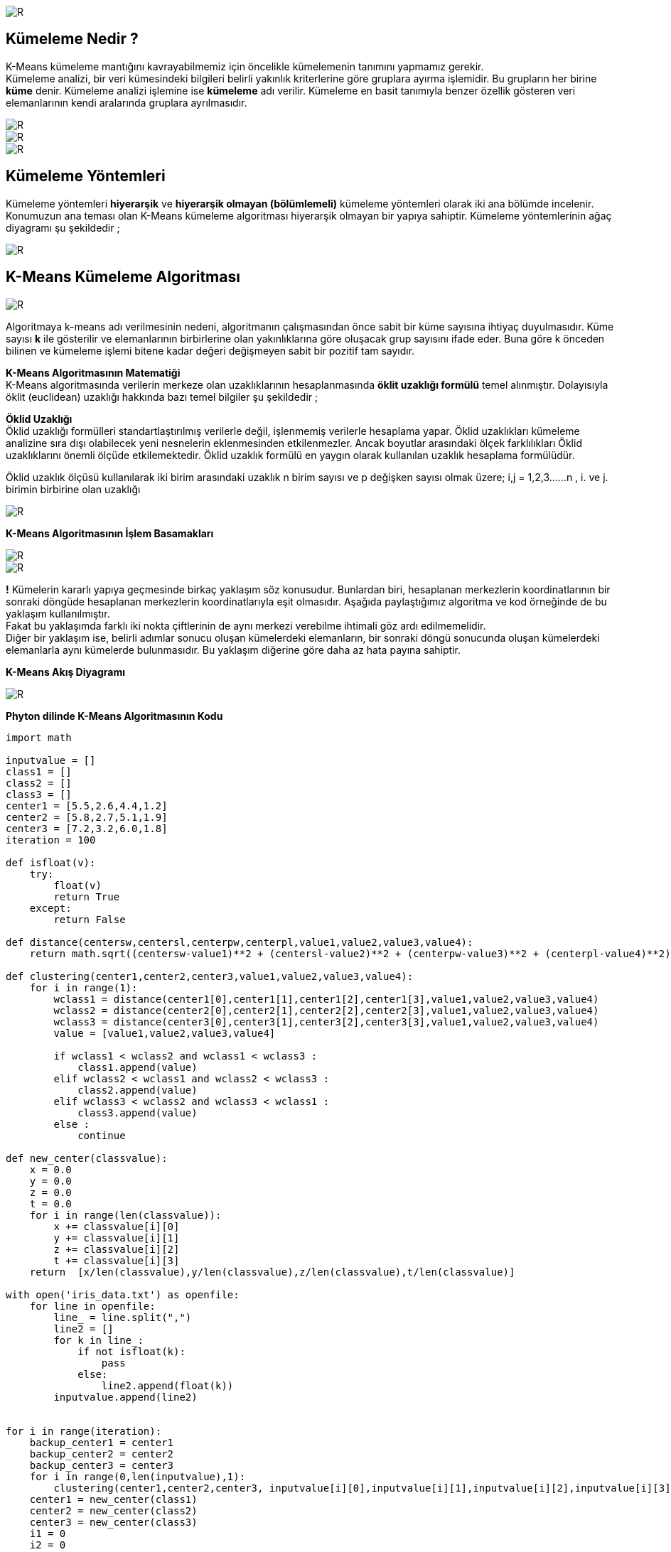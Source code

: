 image::https://github.com/ahmeterdem9603/k-means_kumeleme/blob/master/Untitled.png[R]

== Kümeleme Nedir ? +
K-Means kümeleme mantığını kavrayabilmemiz için öncelikle kümelemenin tanımını yapmamız gerekir. +
Kümeleme analizi, bir veri kümesindeki bilgileri belirli yakınlık kriterlerine göre gruplara ayırma işlemidir. 
Bu grupların her birine *küme* denir. Kümeleme analizi işlemine ise *kümeleme* adı verilir. Kümeleme en basit tanımıyla
benzer özellik gösteren veri elemanlarının kendi aralarında gruplara ayrılmasıdır. +

image::https://github.com/ahmeterdem9603/k-means_kumeleme/blob/master/tree_complete_plot%20(2).jpg[R]
image::https://github.com/ahmeterdem9603/k-means_kumeleme/blob/master/ikili.PNG[R]
image::https://github.com/ahmeterdem9603/k-means_kumeleme/blob/master/ccc.PNG[R]

== Kümeleme Yöntemleri +
Kümeleme yöntemleri *hiyerarşik* ve *hiyerarşik olmayan (bölümlemeli)* kümeleme yöntemleri olarak iki ana bölümde incelenir.
Konumuzun ana teması olan K-Means kümeleme algoritması hiyerarşik olmayan bir yapıya sahiptir. Kümeleme yöntemlerinin ağaç diyagramı şu şekildedir ; +

image::https://github.com/ahmeterdem9603/k-means_kumeleme/blob/master/K%C3%BCmeleme%2BY%C3%B6ntemleri%2BKaynak%20Malhotra%2CBirks%2BSf%20601%2C2006_LI.jpg[R]

== K-Means Kümeleme Algoritması +

image::https://github.com/ahmeterdem9603/k-means_kumeleme/blob/master/dddd.PNG[R]

Algoritmaya k-means adı verilmesinin nedeni, algoritmanın çalışmasından önce
sabit bir küme sayısına ihtiyaç duyulmasıdır. Küme sayısı *k* ile gösterilir ve
elemanlarının birbirlerine olan yakınlıklarına göre oluşacak grup sayısını ifade eder.
Buna göre k önceden bilinen ve kümeleme işlemi bitene kadar değeri değişmeyen
sabit bir pozitif tam sayıdır. +

*K-Means Algoritmasının Matematiği* +
K-Means algoritmasında verilerin merkeze olan uzaklıklarının hesaplanmasında *öklit uzaklığı formülü* temel alınmıştır. 
Dolayısıyla öklit (euclidean) uzaklığı hakkında bazı temel bilgiler şu şekildedir ; +

*Öklid Uzaklığı* +
Öklid uzaklığı formülleri standartlaştırılmış verilerle değil, işlenmemiş verilerle hesaplama yapar. Öklid uzaklıkları kümeleme analizine sıra dışı olabilecek yeni nesnelerin eklenmesinden etkilenmezler. Ancak boyutlar arasındaki ölçek farklılıkları Öklid uzaklıklarını önemli ölçüde etkilemektedir. Öklid uzaklık formülü en yaygın olarak kullanılan uzaklık hesaplama formülüdür. +

Öklid uzaklık ölçüsü kullanılarak iki birim arasındaki uzaklık n birim sayısı ve p değişken sayısı olmak üzere; i,j = 1,2,3……n , i. ve j. birimin birbirine olan uzaklığı +

image::https://github.com/ahmeterdem9603/k-means_kumeleme/blob/master/ffff.PNG[R]

*K-Means Algoritmasının İşlem Basamakları* +

image::https://github.com/ahmeterdem9603/k-means_kumeleme/blob/master/ad%C4%B1mlar12.PNG[R]
image::https://github.com/ahmeterdem9603/k-means_kumeleme/blob/master/ad%C4%B1mlar34.PNG[R]

*!* Kümelerin kararlı yapıya geçmesinde birkaç yaklaşım söz konusudur. Bunlardan biri, hesaplanan merkezlerin koordinatlarının bir sonraki döngüde hesaplanan merkezlerin koordinatlarıyla eşit olmasıdır. Aşağıda paylaştığımız algoritma ve kod örneğinde de bu yaklaşım kullanılmıştır. +
Fakat bu yaklaşımda farklı iki nokta çiftlerinin de aynı merkezi verebilme ihtimali göz ardı edilmemelidir. +
Diğer bir yaklaşım ise, belirli adımlar sonucu oluşan kümelerdeki elemanların, bir sonraki döngü sonucunda oluşan kümelerdeki elemanlarla aynı kümelerde bulunmasıdır. Bu yaklaşım diğerine göre daha az hata payına sahiptir. +

*K-Means Akış Diyagramı* +

image::https://github.com/ahmeterdem9603/k-means_kumeleme/blob/master/aksddf.PNG[R]

*Phyton dilinde K-Means Algoritmasının Kodu* +

[source,python]
-----------------------------------------
import math

inputvalue = []
class1 = []
class2 = []
class3 = []
center1 = [5.5,2.6,4.4,1.2]
center2 = [5.8,2.7,5.1,1.9]
center3 = [7.2,3.2,6.0,1.8]
iteration = 100

def isfloat(v):
    try:
        float(v)
        return True
    except:
        return False

def distance(centersw,centersl,centerpw,centerpl,value1,value2,value3,value4):
    return math.sqrt((centersw-value1)**2 + (centersl-value2)**2 + (centerpw-value3)**2 + (centerpl-value4)**2)

def clustering(center1,center2,center3,value1,value2,value3,value4):
    for i in range(1):
        wclass1 = distance(center1[0],center1[1],center1[2],center1[3],value1,value2,value3,value4)
        wclass2 = distance(center2[0],center2[1],center2[2],center2[3],value1,value2,value3,value4)
        wclass3 = distance(center3[0],center3[1],center3[2],center3[3],value1,value2,value3,value4)
        value = [value1,value2,value3,value4]

        if wclass1 < wclass2 and wclass1 < wclass3 :
            class1.append(value)
        elif wclass2 < wclass1 and wclass2 < wclass3 :
            class2.append(value)
        elif wclass3 < wclass2 and wclass3 < wclass1 :
            class3.append(value)
        else :
            continue

def new_center(classvalue):
    x = 0.0
    y = 0.0
    z = 0.0
    t = 0.0
    for i in range(len(classvalue)):
        x += classvalue[i][0]
        y += classvalue[i][1]
        z += classvalue[i][2]
        t += classvalue[i][3]
    return  [x/len(classvalue),y/len(classvalue),z/len(classvalue),t/len(classvalue)]

with open('iris_data.txt') as openfile:
    for line in openfile:
        line_ = line.split(",")
        line2 = []
        for k in line_:
            if not isfloat(k):
                pass
            else:
                line2.append(float(k))
        inputvalue.append(line2)


for i in range(iteration):
    backup_center1 = center1
    backup_center2 = center2
    backup_center3 = center3
    for i in range(0,len(inputvalue),1):
        clustering(center1,center2,center3, inputvalue[i][0],inputvalue[i][1],inputvalue[i][2],inputvalue[i][3])
    center1 = new_center(class1)
    center2 = new_center(class2)
    center3 = new_center(class3)
    i1 = 0
    i2 = 0
    i3 = 0
    for i in range(3):
        count1 = 0
        count2 = 0
        count3 = 0
        for j in range(i*50,(i+1)*50,1):
            if i1 < len(class1) and class1[i1]==inputvalue[j]:
                count1+=1
                i1 += 1
            elif i2 < len(class2) and class2[i2]==inputvalue[j]:
                count2+=1
                i2 += 1
            elif i3 < len(class3) and class3[i3]==inputvalue[j]:
                count3+=1
                i3 += 1
        print count1,count2,count3,j

    print "****************"
    print len(class1),len(class2),len(class3)
    center1 = new_center(class1)
    center2 = new_center(class2)
    center3 = new_center(class3)
    print center1
    print center2
    print center3
    class1 = []
    class2 = []
    class3 = []
    if backup_center1[0]-center1[0]==0 and backup_center1[1]-center1[1]==0 and \
       backup_center2[0]-center2[0]==0 and backup_center2[1]-center2[1]==0 and \
       backup_center3[0]-center3[0]==0 and backup_center3[1]-center3[1]==0:
       break
    else:
        continue

-----------------------------------------

